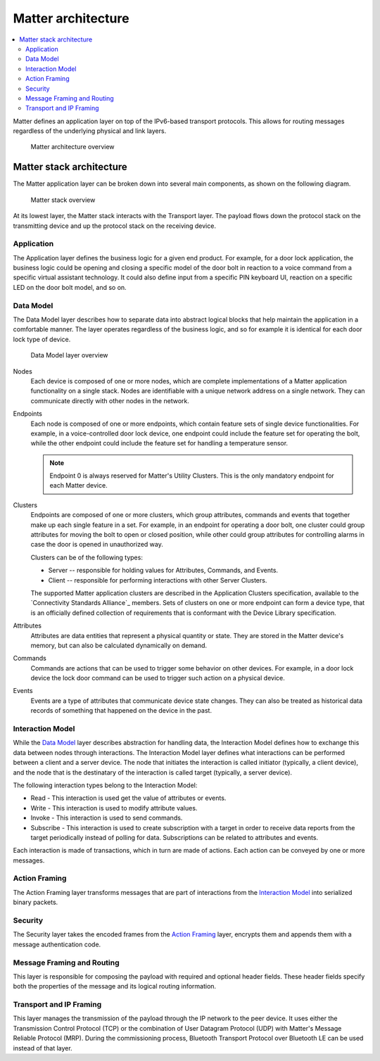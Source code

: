.. _ug_matter_architecture:
.. _ug_matter_overview_architecture:

Matter architecture
###################

.. contents::
   :local:
   :depth: 2

Matter defines an application layer on top of the IPv6-based transport protocols.
This allows for routing messages regardless of the underlying physical and link layers.

.. figure:: images/matter_architecture.svg
   :alt: Matter architecture overview

   Matter architecture overview

.. _ug_matter_architecture_overview:

Matter stack architecture
*************************

The Matter application layer can be broken down into several main components, as shown on the following diagram.

.. figure:: images/matter_components.svg
   :alt: Matter stack overview

   Matter stack overview

At its lowest layer, the Matter stack interacts with the Transport layer.
The payload flows down the protocol stack on the transmitting device and up the protocol stack on the receiving device.

.. _ug_matter_architecture_overview_app:

Application
===========

The Application layer defines the business logic for a given end product.
For example, for a door lock application, the business logic could be opening and closing a specific model of the door bolt in reaction to a voice command from a specific virtual assistant technology.
It could also define input from a specific PIN keyboard UI, reaction on a specific LED on the door bolt model, and so on.

.. _ug_matter_architecture_overview_dm:

Data Model
==========

The Data Model layer describes how to separate data into abstract logical blocks that help maintain the application in a comfortable manner.
The layer operates regardless of the business logic, and so for example it is identical for each door lock type of device.

.. figure:: images/matter_components_DM.svg
   :alt: Data Model layer overview

   Data Model layer overview

Nodes
   Each device is composed of one or more nodes, which are complete implementations of a Matter application functionality on a single stack.
   Nodes are identifiable with a unique network address on a single network.
   They can communicate directly with other nodes in the network.

Endpoints
   Each node is composed of one or more endpoints, which contain feature sets of single device functionalities.
   For example, in a voice-controlled door lock device, one endpoint could include the feature set for operating the bolt, while the other endpoint could include the feature set for handling a temperature sensor.

   .. note::
      Endpoint 0 is always reserved for Matter's Utility Clusters.
      This is the only mandatory endpoint for each Matter device.

Clusters
   Endpoints are composed of one or more clusters, which group attributes, commands and events that together make up each single feature in a set.
   For example, in an endpoint for operating a door bolt, one cluster could group attributes for moving the bolt to open or closed position, while other could group attributes for controlling alarms in case the door is opened in unauthorized way.

   Clusters can be of the following types:

   * Server -- responsible for holding values for Attributes, Commands, and Events.
   * Client -- responsible for performing interactions with other Server Clusters.

   The supported Matter application clusters are described in the Application Clusters specification, available to the `Connectivity Standards Alliance`_ members.
   Sets of clusters on one or more endpoint can form a device type, that is an officially defined collection of requirements that is conformant with the Device Library specification.

Attributes
   Attributes are data entities that represent a physical quantity or state.
   They are stored in the Matter device's memory, but can also be calculated dynamically on demand.

Commands
   Commands are actions that can be used to trigger some behavior on other devices.
   For example, in a door lock device the lock door command can be used to trigger such action on a physical device.

Events
   Events are a type of attributes that communicate device state changes.
   They can also be treated as historical data records of something that happened on the device in the past.

.. _ug_matter_architecture_overview_im:

Interaction Model
=================

While the `Data Model`_ layer describes abstraction for handling data, the Interaction Model defines how to exchange this data between nodes through interactions.
The Interaction Model layer defines what interactions can be performed between a client and a server device.
The node that initiates the interaction is called initiator (typically, a client device), and the node that is the destinatary of the interaction is called target (typically, a server device).

The following interaction types belong to the Interaction Model:

* Read - This interaction is used get the value of attributes or events.
* Write - This interaction is used to modify attribute values.
* Invoke - This interaction is used to send commands.
* Subscribe - This interaction is used to create subscription with a target in order to receive data reports from the target periodically instead of polling for data.
  Subscriptions can be related to attributes and events.

Each interaction is made of transactions, which in turn are made of actions.
Each action can be conveyed by one or more messages.

.. _ug_matter_architecture_overview_af:

Action Framing
==============

The Action Framing layer transforms messages that are part of interactions from the `Interaction Model`_ into serialized binary packets.

.. _ug_matter_architecture_overview_sec:

Security
========

The Security layer takes the encoded frames from the `Action Framing`_ layer, encrypts them and appends them with a message authentication code.

.. _ug_matter_architecture_overview_routing:

Message Framing and Routing
===========================

This layer is responsible for composing the payload with required and optional header fields.
These header fields specify both the properties of the message and its logical routing information.

.. _ug_matter_architecture_overview_transport:

Transport and IP Framing
========================

This layer manages the transmission of the payload through the IP network to the peer device.
It uses either the Transmission Control Protocol (TCP) or the combination of User Datagram Protocol (UDP) with Matter's Message Reliable Protocol (MRP).
During the commissioning process, Bluetooth Transport Protocol over Bluetooth LE can be used instead of that layer.
